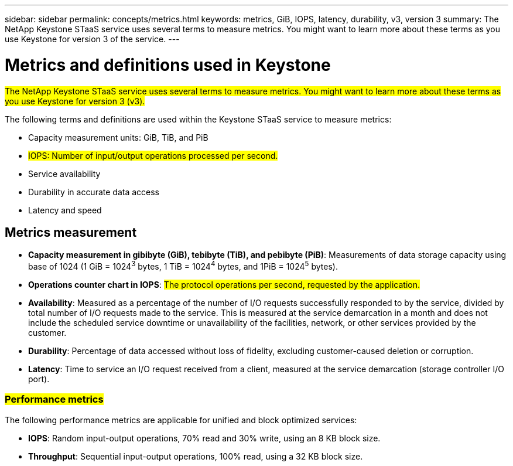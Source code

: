 ---
sidebar: sidebar
permalink: concepts/metrics.html
keywords: metrics, GiB, IOPS, latency, durability, v3, version 3
summary: The NetApp Keystone STaaS service uses several terms to measure metrics. You might want to learn more about these terms as you use Keystone for version 3 of the service.
---

= Metrics and definitions used in Keystone
:hardbreaks:
:nofooter:
:icons: font
:linkattrs:
:imagesdir: ../media/

[.lead]
##The NetApp Keystone STaaS service uses several terms to measure metrics. You might want to learn more about these terms as you use Keystone for version 3 (v3).##

The following terms and definitions are used within the Keystone STaaS service to measure metrics:

* Capacity measurement units: GiB, TiB, and PiB
* ##IOPS: Number of input/output operations processed per second.##
* Service availability
* Durability in accurate data access
* Latency and speed

== Metrics measurement

* *Capacity measurement in gibibyte (GiB), tebibyte (TiB), and pebibyte (PiB)*: Measurements of data storage capacity using base of 1024 (1 GiB = 1024^3^ bytes, 1 TiB = 1024^4^ bytes, and 1PiB = 1024^5^ bytes).
* *Operations counter chart in IOPS*: ##The protocol operations per second, requested by the application.##
* *Availability*: Measured as a percentage of the number of I/O requests successfully responded to by the service, divided by total number of I/O requests made to the service. This is measured at the service demarcation in a month and does not include the scheduled service downtime or unavailability of the facilities, network, or other services provided by the customer.
* *Durability*: Percentage of data accessed without loss of fidelity, excluding customer-caused deletion or corruption.
* *Latency*: Time to service an I/O request received from a client, measured at the service demarcation (storage controller I/O port).

=== ##Performance metrics##
The following performance metrics are applicable for unified and block optimized services:

* *IOPS*: Random input-output operations, 70% read and 30% write, using an 8 KB block size.
* *Throughput*: Sequential input-output operations, 100% read, using a 32 KB block size.


